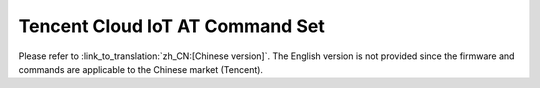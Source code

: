 Tencent Cloud IoT AT Command Set
================================

Please refer to :link_to_translation:`zh_CN:[Chinese version]`. The English version is not provided since the firmware and commands are applicable to the Chinese market (Tencent). 